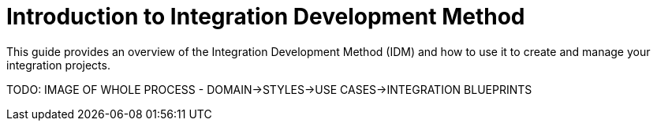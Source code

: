 = Introduction to Integration Development Method
:showtitle:
:page-title: Introduction to Integration Development Method
:page-description: A guide to get you started with your Antora site using AsciiDoc

This guide provides an overview of the Integration Development Method (IDM) and how to use it to create and manage your integration projects.

TODO: IMAGE OF WHOLE PROCESS - DOMAIN->STYLES->USE CASES->INTEGRATION BLUEPRINTS
